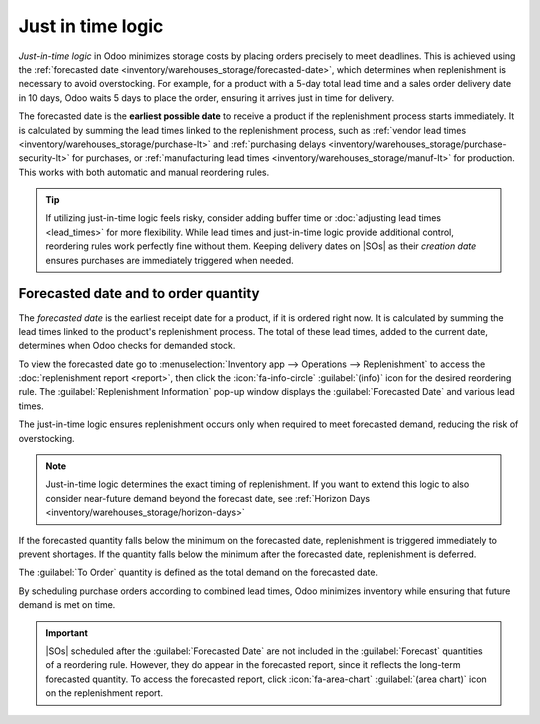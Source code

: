 ==================
Just in time logic
==================

.. |SO| replace:: :abbr:`SO (Sales Order)`
.. |SOs| replace:: :abbr:`SOs (Sales Orders)`

*Just-in-time logic* in Odoo minimizes storage costs by placing orders precisely to meet deadlines.
This is achieved using the :ref:`forecasted date <inventory/warehouses_storage/forecasted-date>`,
which determines when replenishment is necessary to avoid overstocking. For example, for a product
with a 5-day total lead time and a sales order delivery date in 10 days, Odoo waits 5 days to place
the order, ensuring it arrives just in time for delivery.

The forecasted date is the **earliest possible date** to receive a product if the replenishment
process starts immediately. It is calculated by summing the lead times linked to the replenishment
process, such as :ref:`vendor lead times <inventory/warehouses_storage/purchase-lt>` and
:ref:`purchasing delays <inventory/warehouses_storage/purchase-security-lt>` for purchases, or
:ref:`manufacturing lead times <inventory/warehouses_storage/manuf-lt>` for production. This works
with both automatic and manual reordering rules.

.. tip::
  If utilizing just-in-time logic feels risky, consider adding buffer time or :doc:`adjusting lead
  times <lead_times>` for more flexibility. While lead times and just-in-time logic provide
  additional control, reordering rules work perfectly fine without them. Keeping delivery dates on
  |SOs| as their *creation date* ensures purchases are immediately triggered when needed.

.. _inventory/warehouses_storage/forecasted-date:

Forecasted date and to order quantity
=====================================

The *forecasted date* is the earliest receipt date for a product, if it is ordered right now. It is
calculated by summing the lead times linked to the product's replenishment process. The total of
these lead times, added to the current date, determines when Odoo checks for demanded stock.

To view the forecasted date go to :menuselection:`Inventory app --> Operations --> Replenishment` to
access the :doc:`replenishment report <report>`, then click the :icon:`fa-info-circle`
:guilabel:`(info)` icon for the desired reordering rule. The :guilabel:`Replenishment Information`
pop-up window displays the :guilabel:`Forecasted Date` and various lead times.

The just-in-time logic ensures replenishment occurs only when required to meet forecasted demand,
reducing the risk of overstocking.

.. note::
   Just-in-time logic determines the exact timing of replenishment. If you want to extend this logic
   to also consider near-future demand beyond the forecast date, see :ref:`Horizon Days
   <inventory/warehouses_storage/horizon-days>`

If the forecasted quantity falls below the minimum on the forecasted date, replenishment is
triggered immediately to prevent shortages. If the quantity falls below the minimum after the
forecasted date, replenishment is deferred.

The :guilabel:`To Order` quantity is defined as the total demand on the forecasted date.

By scheduling purchase orders according to combined lead times, Odoo minimizes inventory while
ensuring that future demand is met on time.

.. example::
   A manual reordering rule is set up with no minimum or maximum quantities.

   - Vendor lead time is 4 days, and the days to purchase is 2 days.
   - Today's date is October 2.
   - These add up to 6 days, making the forecasted date, October 8.

   A confirmed |SO| for 5 units has a delivery date of October 8th (6 days from today). This demand
   will appear on the replenishment report today, in the :guilabel:`To Order` field.

   However, if the delivery date were later than October 8th, it would not yet appear on the report.
   Odoo only displays quantities to replenish when they fall within the forecasted date window,
   ensuring orders are placed precisely when needed.

   .. image:: just_in_time/replenishment-info.png
      :alt: Show forecasted date in Odoo.

.. important::
  |SOs| scheduled after the :guilabel:`Forecasted Date` are not included in the :guilabel:`Forecast`
  quantities of a reordering rule. However, they do appear in the forecasted report, since it
  reflects the long-term forecasted quantity. To access the forecasted report, click
  :icon:`fa-area-chart` :guilabel:`(area chart)` icon on the replenishment report.

.. seealso::
   - :doc:`Reordering Rules <reordering_rules>`
   - :doc:`Replenishment Report <report>`
   - :doc:`Lead Times <lead_times>`
